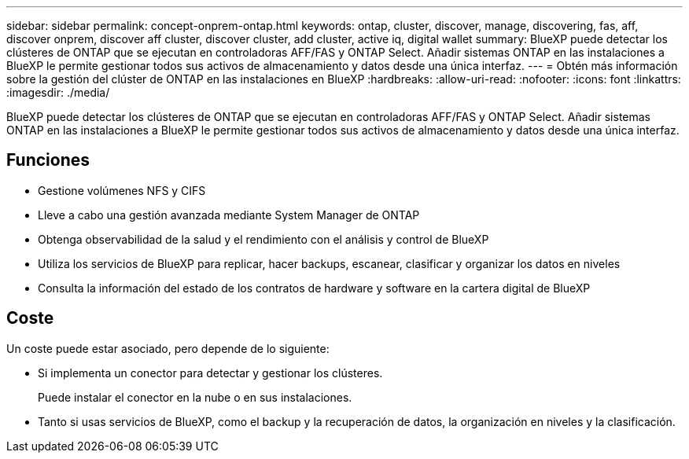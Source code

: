 ---
sidebar: sidebar 
permalink: concept-onprem-ontap.html 
keywords: ontap, cluster, discover, manage, discovering, fas, aff, discover onprem, discover aff cluster, discover cluster, add cluster, active iq, digital wallet 
summary: BlueXP puede detectar los clústeres de ONTAP que se ejecutan en controladoras AFF/FAS y ONTAP Select. Añadir sistemas ONTAP en las instalaciones a BlueXP le permite gestionar todos sus activos de almacenamiento y datos desde una única interfaz. 
---
= Obtén más información sobre la gestión del clúster de ONTAP en las instalaciones en BlueXP
:hardbreaks:
:allow-uri-read: 
:nofooter: 
:icons: font
:linkattrs: 
:imagesdir: ./media/


[role="lead"]
BlueXP puede detectar los clústeres de ONTAP que se ejecutan en controladoras AFF/FAS y ONTAP Select. Añadir sistemas ONTAP en las instalaciones a BlueXP le permite gestionar todos sus activos de almacenamiento y datos desde una única interfaz.



== Funciones

* Gestione volúmenes NFS y CIFS
* Lleve a cabo una gestión avanzada mediante System Manager de ONTAP
* Obtenga observabilidad de la salud y el rendimiento con el análisis y control de BlueXP
* Utiliza los servicios de BlueXP para replicar, hacer backups, escanear, clasificar y organizar los datos en niveles
* Consulta la información del estado de los contratos de hardware y software en la cartera digital de BlueXP




== Coste

Un coste puede estar asociado, pero depende de lo siguiente:

* Si implementa un conector para detectar y gestionar los clústeres.
+
Puede instalar el conector en la nube o en sus instalaciones.

* Tanto si usas servicios de BlueXP, como el backup y la recuperación de datos, la organización en niveles y la clasificación.

